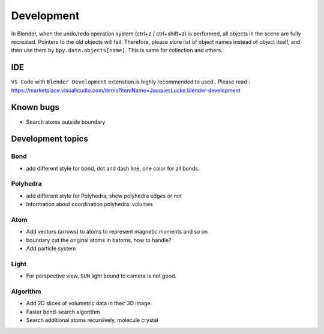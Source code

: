 .. _devel:

============
Development
============

In Blender, when the undo/redo operation system (ctrl+z / ctrl+shift+z) is performed, all objects in the scene are fully recreated. Pointers to the old objects will fail. Therefore, please store list of object names instead of object itself, and then use them by ``bpy.data.objects[name]``. This is same for collection and others.


IDE
=======

``VS Code`` with ``Blender Development`` extenstion is highly recommended to used . Please read : https://marketplace.visualstudio.com/items?itemName=JacquesLucke.blender-development

Known bugs
===================

- Search atoms outside boundary




Development topics
=====================


Bond
------------

- add different style for bond, dot and dash line, one color for all bonds.
  
Polyhedra
----------------
  
- add different style for Polyhedra, show polyhedra edges or not
- Information about coordination polyhedra: volumes
  
Atom
-----------

- Add vectors (arrows) to atoms to represent magnetic moments and so on
- boundary cut the original atoms in batoms, how to handle?
- Add particle system

Light
----------

- For perspective view, ``SUN`` light bound to camera is not good.
  

Algorithm
------------------

- Add 2D slices of volumetric data in their 3D image.
- Faster bond-search algorithm
- Search additional atoms recursively, molecule crystal

